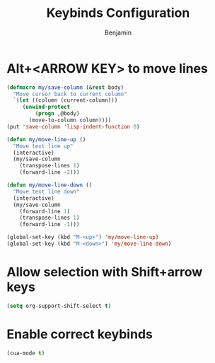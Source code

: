 #+TITLE: Keybinds Configuration
#+AUTHOR: Benjamin

* Alt+<ARROW KEY> to move lines
#+BEGIN_SRC emacs-lisp
  (defmacro my/save-column (&rest body)
    "Move cursor back to current column"
    `(let ((column (current-column)))
       (unwind-protect
           (progn ,@body)
         (move-to-column column))))
  (put 'save-column 'lisp-indent-function 0)

  (defun my/move-line-up ()
    "Move text line up"
    (interactive)
    (my/save-column
      (transpose-lines 1)
      (forward-line -2)))

  (defun my/move-line-down ()
    "Move text line down"
    (interactive)
    (my/save-column
      (forward-line 1)
      (transpose-lines 1)
      (forward-line -1)))

  (global-set-key (kbd "M-<up>") 'my/move-line-up)
  (global-set-key (kbd "M-<down>") 'my/move-line-down)
#+END_SRC

* Allow selection with Shift+arrow keys
#+BEGIN_SRC emacs-lisp
  (setq org-support-shift-select t)
#+END_SRC

* Enable correct keybinds
#+BEGIN_SRC emacs-lisp
  (cua-mode t)
#+END_SRC

